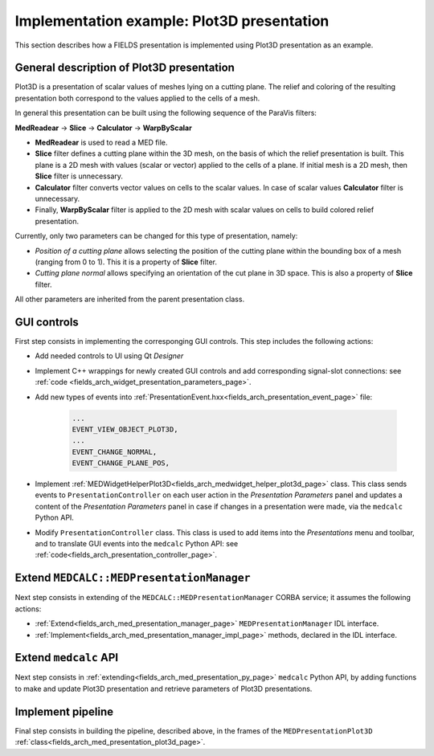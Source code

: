 .. _fields_arch_plot3d_implementation_example_page:

*******************************************
Implementation example: Plot3D presentation
*******************************************

This section describes how a FIELDS presentation is implemented using Plot3D presentation as an example.

General description of Plot3D presentation
------------------------------------------

Plot3D is a presentation of scalar values of meshes lying on a cutting plane.
The relief and coloring of the resulting presentation both correspond to the values applied to the cells of a mesh.

In general this presentation can be built using the following sequence of the ParaVis filters:

**MedReadear** -> **Slice** -> **Calculator** -> **WarpByScalar**

* **MedReadear** is used to read a MED file.

* **Slice** filter defines a cutting plane within the 3D mesh, on the basis of which the relief presentation is built. 
  This plane is a 2D mesh with values (scalar or vector) applied to the cells of a plane. If initial mesh is a 2D mesh, then **Slice** filter is unnecessary.

* **Calculator** filter converts vector values on cells to the scalar values. In case of scalar values **Calculator** filter is unnecessary.

* Finally, **WarpByScalar** filter is applied to the 2D mesh with scalar values on cells to build colored relief presentation.

Currently, only two parameters can be changed for this type of presentation, namely:

* *Position of a cutting plane* allows selecting the position of the cutting plane within the bounding box of a mesh (ranging from 0 to 1). This it is a property of **Slice** filter.
* *Cutting plane normal* allows specifying an orientation of the cut plane in 3D space. This is also a property of **Slice** filter. 

All other parameters are inherited from the parent presentation class.

GUI controls
------------

First step consists in implementing the corresponging GUI controls. This step includes the following actions:

* Add needed controls to UI using Qt *Designer*

  .. image:: images/image_ui_designer_prs_panel.png
     :align: center

* Implement C++ wrappings for newly created GUI controls and add corresponding signal-slot connections: see :ref:`code <fields_arch_widget_presentation_parameters_page>`.

* Add new types of events into :ref:`PresentationEvent.hxx<fields_arch_presentation_event_page>` file:

   .. code-block:: cpp

      ... 
      EVENT_VIEW_OBJECT_PLOT3D,
      ...
      EVENT_CHANGE_NORMAL,
      EVENT_CHANGE_PLANE_POS,

* Implement :ref:`MEDWidgetHelperPlot3D<fields_arch_medwidget_helper_plot3d_page>` class. This class sends events to ``PresentationController`` on each user action in the *Presentation Parameters*
  panel and updates a content of the *Presentation Parameters* panel in case if changes in a presentation were made, via the ``medcalc`` Python API.

* Modify ``PresentationController`` class. This class is used to add items into the *Presentations* menu and toolbar, and to translate GUI events into the ``medcalc`` Python API: see :ref:`code<fields_arch_presentation_controller_page>`.

Extend ``MEDCALC::MEDPresentationManager``
------------------------------------------

Next step consists in extending of the ``MEDCALC::MEDPresentationManager`` CORBA service; it assumes the following actions:

* :ref:`Extend<fields_arch_med_presentation_manager_page>` ``MEDPresentationManager`` IDL interface.

* :ref:`Implement<fields_arch_med_presentation_manager_impl_page>` methods, declared in the IDL interface.

Extend ``medcalc`` API
----------------------

Next step consists in :ref:`extending<fields_arch_med_presentation_py_page>` ``medcalc`` Python API, by adding functions to make and update Plot3D presentation and retrieve parameters of Plot3D presentations.

Implement pipeline
------------------

Final step consists in building the pipeline, described above, in the frames of the ``MEDPresentationPlot3D`` :ref:`class<fields_arch_med_presentation_plot3d_page>`.
